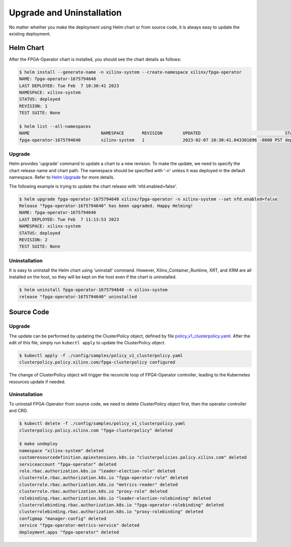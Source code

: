.. 
   Copyright (C) 2023, Advanced Micro Devices, Inc. - All rights reserved
  
   Licensed under the Apache License, Version 2.0 (the "License");
   you may not use this file except in compliance with the License.
   You may obtain a copy of the License at
  
       http://www.apache.org/licenses/LICENSE-2.0
  
   Unless required by applicable law or agreed to in writing, software
   distributed under the License is distributed on an "AS IS" BASIS,
   WITHOUT WARRANTIES OR CONDITIONS OF ANY KIND, either express or implied.
   See the License for the specific language governing permissions and
   limitations under the License.

.. _upgrades.rst:

Upgrade and Uninstallation
--------------------------

No matter whether you make the deployment using Helm chart or from source code, it is always easy to update the existing deployment.

Helm Chart
^^^^^^^^^^

After the FPGA-Operator chart is installed, you should see the chart details as follows:

.. code-block:: bash

    $ helm install --generate-name -n xilinx-system --create-namespace xilinx/fpga-operator
    NAME: fpga-operator-1675794640
    LAST DEPLOYED: Tue Feb  7 10:30:41 2023
    NAMESPACE: xilinx-system
    STATUS: deployed
    REVISION: 1
    TEST SUITE: None

    $ helm list --all-namespaces
    NAME                            NAMESPACE       REVISION        UPDATED                                 STATUS          CHART                   APP VERSION
    fpga-operator-1675794640        xilinx-system   1               2023-02-07 10:30:41.043301696 -0800 PST deployed        fpga-operator-0.1.0     0.1.0-alpha


Upgrade
.......

Helm provides 'upgrade' command to update a chart to a new revision.
To make the update, we need to specify the chart release name and chart path. The namespace should be specified with '-n' unless it was deployed in the default namespace. 
Refer to `Helm Upgrade <https://helm.sh/docs/helm/helm_upgrade/>`_ for more details.

The following example is trying to update the chart release with 'nfd.enabled=false'. 

.. code-block:: bash

    $ helm upgrade fpga-operator-1675794640 xilinx/fpga-operator -n xilinx-system --set nfd.enabled=false
    Release "fpga-operator-1675794640" has been upgraded. Happy Helming!
    NAME: fpga-operator-1675794640
    LAST DEPLOYED: Tue Feb  7 11:13:53 2023
    NAMESPACE: xilinx-system
    STATUS: deployed
    REVISION: 2
    TEST SUITE: None
  
Uninstallation
..............

It is easy to uninstall the Helm chart using 'uninstall' command. 
However, Xilinx_Container_Runtime, XRT, and XRM are all installed on the host, so they will be kept on the host even if the chart is uninstalled.

.. code-block:: bash

    $ helm uninstall fpga-operator-1675794640 -n xilinx-system
    release "fpga-operator-1675794640" uninstalled


Source Code
^^^^^^^^^^^

Upgrade
.......

The update can be performed by updating the ClusterPolicy object, defined by file `policy_v1_clusterpolicy.yaml <https://github.com/Xilinx/fpga-operator/blob/main/config/samples/policy_v1_clusterpolicy.yaml>`_.
After the edit of this file, simply run ``kubectl apply`` to update the ClusterPolicy object.

.. code-block:: bash

    $ kubectl apply -f ./config/samples/policy_v1_clusterpolicy.yaml
    clusterpolicy.policy.xilinx.com/fpga-clusterpolicy configured

The change of ClusterPolicy object will trigger the reconcile loop of FPGA-Operator controller, leading to the Kubernetes resources update if needed.

Uninstallation
..............

To uninstall FPGA-Operator from source code, we need to delete ClusterPolicy object first, then the operator controller and CRD.

.. code-block:: bash

    $ kubectl delete -f ./config/samples/policy_v1_clusterpolicy.yaml
    clusterpolicy.policy.xilinx.com "fpga-clusterpolicy" deleted

    $ make undeploy
    namespace "xilinx-system" deleted
    customresourcedefinition.apiextensions.k8s.io "clusterpolicies.policy.xilinx.com" deleted
    serviceaccount "fpga-operator" deleted
    role.rbac.authorization.k8s.io "leader-election-role" deleted
    clusterrole.rbac.authorization.k8s.io "fpga-operator-role" deleted
    clusterrole.rbac.authorization.k8s.io "metrics-reader" deleted
    clusterrole.rbac.authorization.k8s.io "proxy-role" deleted
    rolebinding.rbac.authorization.k8s.io "leader-election-rolebinding" deleted
    clusterrolebinding.rbac.authorization.k8s.io "fpga-operator-rolebinding" deleted
    clusterrolebinding.rbac.authorization.k8s.io "proxy-rolebinding" deleted
    configmap "manager-config" deleted
    service "fpga-operator-metrics-service" deleted
    deployment.apps "fpga-operator" deleted

